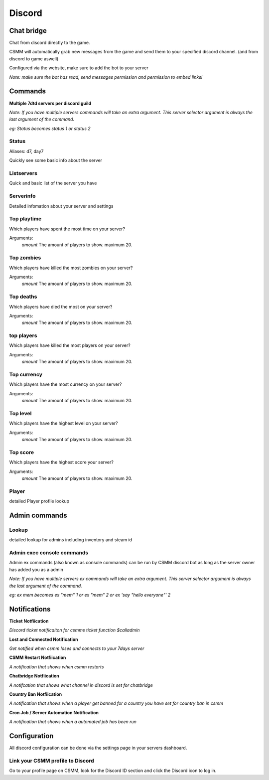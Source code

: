 Discord
===========


Chat bridge
--------------

Chat from discord directly to the game.

CSMM will automatically grab new messages from the game and send them to your specified discord channel. (and from discord to game aswell)

.. image:: ../images/discord-chatbridge.png

Configured via the website, make sure to add the bot to your server

*Note: make sure the bot has read, send messages permission and permission to embed links!*


Commands
----------

**Multiple 7dtd servers per discord guild**

*Note: If you have multiple servers commands will take an extra argument. This server selector argument is always the last argument of the command.*

*eg: Status becomes status 1 or status 2*

Status
^^^^^^^^

Aliases: d7, day7

Quickly see some basic info about the server

.. image:: ../images/discord-command-status.png

Listservers
^^^^^^^^

Quick and basic list of the server you have

.. image:: ../images/discord-command-listservers.png

Serverinfo
^^^^^^^^

Detailed infomation about your server and settings 

.. image:: ../images/discord-command-serverinfo.png

Top playtime
^^^^^^^^

Which players have spent the most time on your server?

Arguments: 
    *amount* The amount of players to show. maximum 20.

.. image:: ../images/discord-command-top-playtime.png

Top zombies
^^^^^^^^

Which players have killed the most zombies on your server?

Arguments: 
    *amount* The amount of players to show. maximum 20.

.. image:: ../images/discord-command-top-zombies.png

Top deaths
^^^^^^^^

Which players have died the most on your server?

Arguments: 
    *amount* The amount of players to show. maximum 20.

.. image:: ../images/discord-command-top-deaths.png

top players
^^^^^^^^

Which players have killed the most players on your server?

Arguments: 
    *amount* The amount of players to show. maximum 20.

.. image:: ../images/discord-command-top-players.png

Top currency
^^^^^^^^

Which players have the most currency on your server?

Arguments: 
    *amount* The amount of players to show. maximum 20.

.. image:: ../images/discord-command-top-currency.png

Top level
^^^^^^^^

Which players have the highest level on your server?

Arguments: 
    *amount* The amount of players to show. maximum 20.

.. image:: ../images/discord-command-top-level.png

Top score
^^^^^^^^

Which players have the highest score your server?

Arguments: 
    *amount* The amount of players to show. maximum 20.

.. image:: ../images/discord-command-top-score.png

Player
^^^^^^^^
detailed Player profile lookup 

.. image:: ../images/Discord-player-command.png

Admin commands 
---------------------

Lookup
^^^^^^^^
detailed lookup for admins including inventory and steam id

.. image:: ../images/Discord-Lookup-command.png

Admin exec console commands
^^^^^^^^
Admin ex commands (also known as console commands) can be run by CSMM discord bot as long as the server owner has added you as a admin

*Note: If you have multiple servers ex commands will take an extra argument. This server selector argument is always the last argument of the command.*

*eg: ex mem becomes ex "mem" 1 or ex "mem" 2 or ex 'say "hello everyone"' 2*

.. image:: ../images/discord-command-excommand.png

Notifications
----------
**Ticket Notfiication**

*Discord ticket notificaiton for csmms ticket function $calladmin*

.. image:: ../images/Discord-ticket-notification.png

**Lost and Connected Notification**

*Get notified when csmm loses and connects to your 7days server*

.. image:: ../images/Discord-connection-notification.png

**CSMM Restart Notfiication**

*A notification that shows when csmm restarts*

.. image:: ../images/Discord-restart-notification.png

**Chatbridge Notfiication**

*A notifcation that shows what channel in discord is set for chatbridge*

.. image:: ../images/Discord-chatbridge-notification.png

**Country Ban Notfiication**

*A notification that shows when a player get banned for a country you have set for country ban in csmm*

.. image:: ../images/Discord-countryBan-notification.jpg

**Cron Job / Server Automation Notification**

*A notification that shows when a automated job has been run*

.. image:: ../images/Discord-cron-job-notification.png

Configuration
-------------

All discord configuration can be done via the settings page in your servers dashboard.

Link your CSMM profile to Discord
^^^^^^^^^^^^^^^^^^^^^^^^^^^^^^^^^^

Go to your profile page on CSMM, look for the Discord ID section and click the Discord icon to log in.
